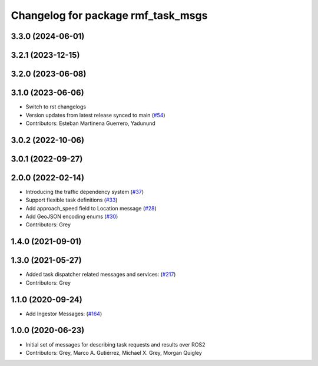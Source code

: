 ^^^^^^^^^^^^^^^^^^^^^^^^^^^^^^^^^^^
Changelog for package rmf_task_msgs
^^^^^^^^^^^^^^^^^^^^^^^^^^^^^^^^^^^

3.3.0 (2024-06-01)
------------------

3.2.1 (2023-12-15)
------------------

3.2.0 (2023-06-08)
------------------

3.1.0 (2023-06-06)
------------------
* Switch to rst changelogs
* Version updates from latest release synced to main (`#54 <https://github.com/open-rmf/rmf_internal_msgs/pull/54>`_)
* Contributors: Esteban Martinena Guerrero, Yadunund

3.0.2 (2022-10-06)
------------------

3.0.1 (2022-09-27)
------------------

2.0.0 (2022-02-14)
------------------
* Introducing the traffic dependency system (`#37 <https://github.com/open-rmf/rmf_internal_msgs/pull/37>`_)
* Support flexible task definitions (`#33 <https://github.com/osrf/rmf_internal_msgs/pull/33>`_)
* Add approach_speed field to Location message (`#28 <https://github.com/osrf/rmf_internal_msgs/pull/28>`_)
* Add GeoJSON encoding enums (`#30 <https://github.com/osrf/rmf_internal_msgs/pull/30>`_)
* Contributors: Grey

1.4.0 (2021-09-01)
------------------

1.3.0 (2021-05-27)
------------------
* Added task dispatcher related messages and services: (`#217 <https://github.com/osrf/rmf_core/pull/217>`_)
* Contributors: Grey

1.1.0 (2020-09-24)
------------------
* Add Ingestor Messages: (`#164 <https://github.com/osrf/rmf_core/pull/164>`_)

1.0.0 (2020-06-23)
------------------
* Initial set of messages for describing task requests and results over ROS2
* Contributors: Grey, Marco A. Gutiérrez, Michael X. Grey, Morgan Quigley
